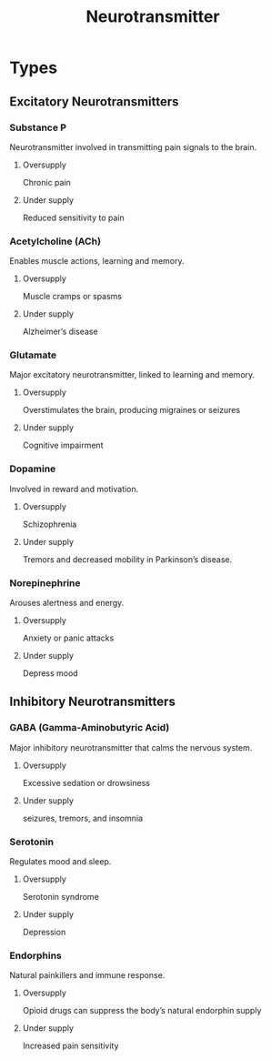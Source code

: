 :PROPERTIES:
:ID:       d93a2efb-7268-421c-843d-99dd45051921
:ANKI_DECK: Main
:END:
#+title: Neurotransmitter
#+filetags: :Psychology:


* Types
** Excitatory Neurotransmitters
*** Substance P
:PROPERTIES:
:ANKI_NOTE_TYPE: Basic (and reversed card)
:ANKI_NOTE_ID: 1728488485578
:ID:       16535ea0-0c83-40b8-98af-38a98f1572c9
:END:
Neurotransmitter involved in transmitting pain signals to the brain.
**** Oversupply
Chronic pain
**** Under supply
Reduced sensitivity to pain
*** Acetylcholine (ACh)
:PROPERTIES:
:ANKI_NOTE_TYPE: Basic (and reversed card)
:ANKI_NOTE_ID: 1728488485643
:ID:       a6e7af43-5007-4fcd-b784-1d1279cda9e9
:END:
Enables muscle actions, learning and memory.
**** Oversupply
Muscle cramps or spasms
**** Under supply
Alzheimer’s disease
*** Glutamate
:PROPERTIES:
:ANKI_NOTE_TYPE: Basic (and reversed card)
:ANKI_NOTE_ID: 1728488485742
:ID:       b58f9170-11fb-4a3b-ba0f-de15105dbc0c
:END:
Major excitatory neurotransmitter, linked to learning and memory.
**** Oversupply
Overstimulates the brain, producing migraines or seizures
**** Under supply
Cognitive impairment
*** Dopamine
:PROPERTIES:
:ANKI_NOTE_TYPE: Basic (and reversed card)
:ANKI_NOTE_ID: 1728488485792
:ID:       8afe948f-28f7-4828-9b12-1c9efb892c18
:END:
Involved in reward and motivation.
**** Oversupply
Schizophrenia
**** Under supply
Tremors and decreased mobility in Parkinson’s disease.
*** Norepinephrine
:PROPERTIES:
:ANKI_NOTE_TYPE: Basic (and reversed card)
:ANKI_NOTE_ID: 1728488485842
:ID:       160479db-3ff1-4873-a2e4-644d57074a6e
:END:
Arouses alertness and energy.
**** Oversupply
Anxiety or panic attacks
**** Under supply
Depress mood
** Inhibitory Neurotransmitters
*** GABA (Gamma-Aminobutyric Acid)
:PROPERTIES:
:ANKI_NOTE_TYPE: Basic (and reversed card)
:ANKI_NOTE_ID: 1728488486067
:ID:       e2244a70-dfab-4b55-9071-d07f1e7b0f86
:END:
Major inhibitory neurotransmitter that calms the nervous system.
**** Oversupply
Excessive sedation or drowsiness
**** Under supply
seizures, tremors, and insomnia
*** Serotonin
:PROPERTIES:
:ANKI_NOTE_TYPE: Basic (and reversed card)
:ANKI_NOTE_ID: 1728488486117
:ID:       cb1a943c-d476-4c67-b1bc-41a67683d8c8
:END:
Regulates mood and sleep.
**** Oversupply
Serotonin syndrome
**** Under supply
Depression
*** Endorphins
:PROPERTIES:
:ANKI_NOTE_TYPE: Basic (and reversed card)
:ANKI_NOTE_ID: 1728488486168
:ID:       4cae89a9-3344-4768-b815-76db226de9bf
:END:
Natural painkillers and immune response.
**** Oversupply
Opioid drugs can suppress the body’s natural endorphin supply
**** Under supply
Increased pain sensitivity
